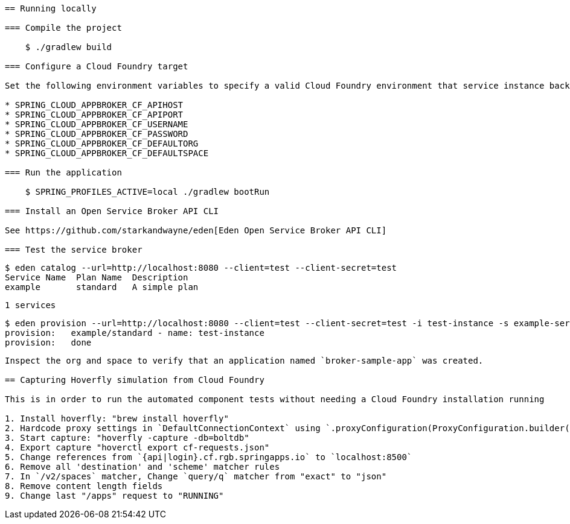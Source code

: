 ```= Spring Cloud App Broker Sample Project

== Running locally

=== Compile the project

    $ ./gradlew build

=== Configure a Cloud Foundry target

Set the following environment variables to specify a valid Cloud Foundry environment that service instance backing applications will be deployed to:

* SPRING_CLOUD_APPBROKER_CF_APIHOST
* SPRING_CLOUD_APPBROKER_CF_APIPORT
* SPRING_CLOUD_APPBROKER_CF_USERNAME
* SPRING_CLOUD_APPBROKER_CF_PASSWORD
* SPRING_CLOUD_APPBROKER_CF_DEFAULTORG
* SPRING_CLOUD_APPBROKER_CF_DEFAULTSPACE

=== Run the application

    $ SPRING_PROFILES_ACTIVE=local ./gradlew bootRun

=== Install an Open Service Broker API CLI

See https://github.com/starkandwayne/eden[Eden Open Service Broker API CLI]

=== Test the service broker

```
   $ eden catalog --url=http://localhost:8080 --client=test --client-secret=test
   Service Name  Plan Name  Description
   example       standard   A simple plan

   1 services

   $ eden provision --url=http://localhost:8080 --client=test --client-secret=test -i test-instance -s example-service -p simple-plan
   provision:   example/standard - name: test-instance
   provision:   done

```

Inspect the org and space to verify that an application named `broker-sample-app` was created.

== Capturing Hoverfly simulation from Cloud Foundry

This is in order to run the automated component tests without needing a Cloud Foundry installation running

1. Install hoverfly: "brew install hoverfly"
2. Hardcode proxy settings in `DefaultConnectionContext` using `.proxyConfiguration(ProxyConfiguration.builder().host("localhost").port(8500).build())`
3. Start capture: "hoverfly -capture -db=boltdb"
4. Export capture "hoverctl export cf-requests.json"
5. Change references from `{api|login}.cf.rgb.springapps.io` to `localhost:8500`
6. Remove all 'destination' and 'scheme' matcher rules
7. In `/v2/spaces` matcher, Change `query/q` matcher from "exact" to "json"
8. Remove content length fields
9. Change last "/apps" request to "RUNNING"

